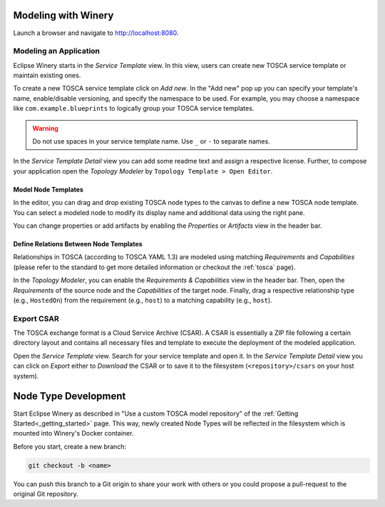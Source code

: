 .. Copyright (c) 2020 Contributors to the Eclipse Foundation

.. See the NOTICE file(s) distributed with this work for additional
.. information regarding copyright ownership.

.. This program and the accompanying materials are made available under the
.. terms of the Eclipse Public License 2.0 which is available at
.. http://www.eclipse.org/legal/epl-2.0, or the Apache Software License 2.0
.. which is available at https://www.apache.org/licenses/LICENSE-2.0.

.. SPDX-License-Identifier: EPL-2.0 OR Apache-2.0


Modeling with Winery
####################

Launch a browser and navigate to `<http://localhost:8080>`_.


Modeling an Application
***********************

Eclipse Winery starts in the *Service Template* view.
In this view, users can create new TOSCA service template or maintain existing ones.

To create a new TOSCA service template click on *Add new*.
In the "Add new" pop up you can specify your template's name, enable/disable versioning, and specify the namespace to be used.
For example, you may choose a namespace like ``com.example.blueprints`` to logically group your TOSCA service templates. 

.. image:: 1-CreateServiceTemplate.gif

.. warning::
   Do not use spaces in your service template name.
   Use ``_`` or ``-`` to separate names.

In the *Service Template Detail* view you can add some readme text and assign a respective license.
Further, to compose your application open the *Topology Modeler* by ``Topology Template > Open Editor``.

Model Node Templates
--------------------

In the editor, you can drag and drop existing TOSCA node types to the canvas to define a new TOSCA node template.
You can select a modeled node to modify its display name and additional data using the right pane. 

.. image:: 2-ModelNodeTemplates.gif

You can change properties or add artifacts by enabling the *Properties* or *Artifacts* view in the header bar. 

.. image:: 3-AdaptPropertiesAddArtifacts.gif


Define Relations Between Node Templates
---------------------------------------

Relationships in TOSCA (according to TOSCA YAML 1.3) are modeled using matching *Requirements* and *Capabilities*
(please refer to the standard to get more detailed information or checkout the :ref:`tosca` page).

In the *Topology Modeler*, you can enable the *Requirements & Capabilities* view in the header bar.
Then, open the *Requirements* of the source node and the *Capabilities* of the target node.
Finally, drag a respective relationship type (e.g., ``HostedOn``) from the requirement (e.g., ``host``) to a matching capability (e.g., ``host``). 

.. image:: 4-ModelRelationships.gif


Export CSAR
***********

The TOSCA exchange format is a Cloud Service Archive (CSAR).
A CSAR is essentially a ZIP file following a certain directory layout and contains all necessary files and template to execute the deployment of the modeled application.

Open the *Service Template* view.
Search for your service template and open it.
In the *Service Template Detail* view you can click on *Export* either to *Download* the CSAR or to save it to the filesystem (``<repository>/csars`` on your host system).

.. image:: 5-ExportCsar.gif



Node Type Development
#####################

Start Eclipse Winery as described in "Use a custom TOSCA model repository" of the :ref:`Getting Started<_getting_started>` page.
This way, newly created Node Types will be reflected in the filesystem which is mounted into Winery's Docker container.

Before you start, create a new branch: 

.. code-block::

   git checkout -b <name>

You can push this branch to a Git origin to share your work with others or you could propose a pull-request to the original Git repository.
